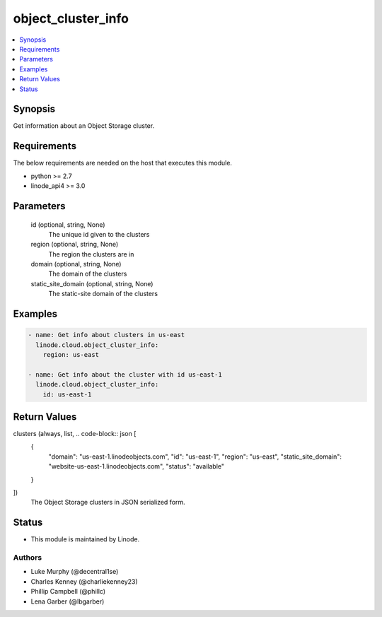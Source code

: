 .. _object_cluster_info_module:


object_cluster_info
===================

.. contents::
   :local:
   :depth: 1


Synopsis
--------

Get information about an Object Storage cluster.



Requirements
------------
The below requirements are needed on the host that executes this module.

- python >= 2.7
- linode_api4 >= 3.0



Parameters
----------

  id (optional, string, None)
    The unique id given to the clusters


  region (optional, string, None)
    The region the clusters are in


  domain (optional, string, None)
    The domain of the clusters


  static_site_domain (optional, string, None)
    The static-site domain of the clusters









Examples
--------

.. code-block:: yaml+jinja

    
    - name: Get info about clusters in us-east
      linode.cloud.object_cluster_info:
        region: us-east

    - name: Get info about the cluster with id us-east-1
      linode.cloud.object_cluster_info:
        id: us-east-1



Return Values
-------------

clusters (always, list, .. code-block:: json [
 {
  "domain": "us-east-1.linodeobjects.com",
  "id": "us-east-1",
  "region": "us-east",
  "static_site_domain": "website-us-east-1.linodeobjects.com",
  "status": "available"
 }
])
  The Object Storage clusters in JSON serialized form.





Status
------




- This module is maintained by Linode.



Authors
~~~~~~~

- Luke Murphy (@decentral1se)
- Charles Kenney (@charliekenney23)
- Phillip Campbell (@phillc)
- Lena Garber (@lbgarber)


